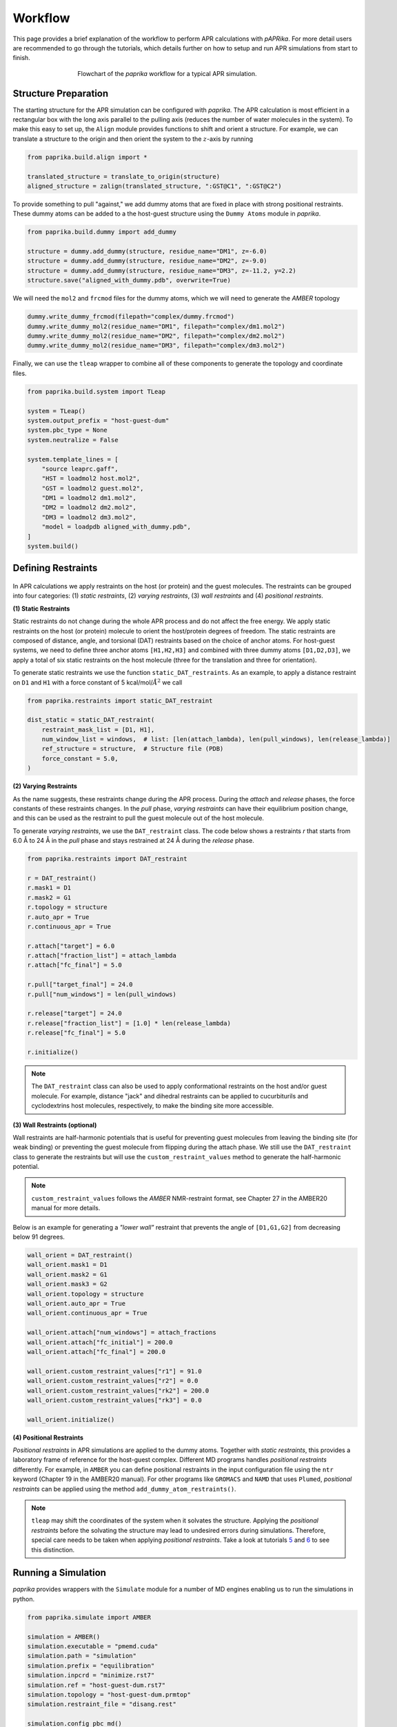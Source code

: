 ********
Workflow
********

This page provides a brief explanation of the workflow to perform APR calculations with `pAPRika`. For more detail users
are recommended to go through the tutorials, which details further on how to setup and run APR simulations from start to
finish.

.. figure :: _static/images/flowchart.png
   :figwidth: 500px
   :width: 170px
   :align: center

   Flowchart of the `paprika` workflow for a typical APR simulation.

Structure Preparation
---------------------
The starting structure for the APR simulation can be configured with `paprika`. The APR calculation is most efficient in
a rectangular box with the long axis parallel to the pulling axis (reduces the number of water molecules in the system).
To make this easy to set up, the ``Align`` module provides functions to shift and orient a structure. For example, we can
translate a structure to the origin and then orient the system to the :math:`z`-axis by running

.. code ::

    from paprika.build.align import *

    translated_structure = translate_to_origin(structure)
    aligned_structure = zalign(translated_structure, ":GST@C1", ":GST@C2")

To provide something to pull "against," we add dummy atoms that are fixed in place with strong positional restraints.
These dummy atoms can be added to a the host-guest structure using the ``Dummy Atoms`` module in `paprika`.

.. code ::

    from paprika.build.dummy import add_dummy

    structure = dummy.add_dummy(structure, residue_name="DM1", z=-6.0)
    structure = dummy.add_dummy(structure, residue_name="DM2", z=-9.0)
    structure = dummy.add_dummy(structure, residue_name="DM3", z=-11.2, y=2.2)
    structure.save("aligned_with_dummy.pdb", overwrite=True)

We will need the ``mol2`` and ``frcmod`` files for the dummy atoms, which we will need to generate the `AMBER` topology

.. code ::

   dummy.write_dummy_frcmod(filepath="complex/dummy.frcmod")
   dummy.write_dummy_mol2(residue_name="DM1", filepath="complex/dm1.mol2")
   dummy.write_dummy_mol2(residue_name="DM2", filepath="complex/dm2.mol2")
   dummy.write_dummy_mol2(residue_name="DM3", filepath="complex/dm3.mol2")

Finally, we can use the ``tleap`` wrapper to combine all of these components to generate the topology and coordinate files.

.. code ::

    from paprika.build.system import TLeap

    system = TLeap()
    system.output_prefix = "host-guest-dum"
    system.pbc_type = None
    system.neutralize = False

    system.template_lines = [
        "source leaprc.gaff",
        "HST = loadmol2 host.mol2",
        "GST = loadmol2 guest.mol2",
        "DM1 = loadmol2 dm1.mol2",
        "DM2 = loadmol2 dm2.mol2",
        "DM3 = loadmol2 dm3.mol2",
        "model = loadpdb aligned_with_dummy.pdb",
    ]
    system.build()


Defining Restraints
-------------------

.. figure :: _static/images/restraints.png
   :figwidth: 550px
   :align: center

In APR calculations we apply restraints on the host (or protein) and the guest molecules. The restraints can be grouped
into four categories: (1) *static restraints*, (2) *varying restraints*, (3) *wall restraints* and (4) *positional
restraints*.

**(1) Static Restraints**

Static restraints do not change during the whole APR process and do not affect the free energy. We apply static restraints
on the host (or protein) molecule to orient the host/protein degrees of freedom. The static restraints are composed of
distance, angle, and torsional (DAT) restraints based on the choice of anchor atoms. For host-guest systems, we need to
define three anchor atoms ``[H1,H2,H3]`` and combined with three dummy atoms ``[D1,D2,D3]``, we apply a total of six
static restraints on the host molecule (three for the translation and three for orientation).

To generate static restraints we use the function ``static_DAT_restraints``. As an example, to apply a distance restraint
on ``D1`` and ``H1`` with a force constant of 5 kcal/mol/:math:`Å^2` we call

.. code :: python

    from paprika.restraints import static_DAT_restraint

    dist_static = static_DAT_restraint(
        restraint_mask_list = [D1, H1],
        num_window_list = windows,  # list: [len(attach_lambda), len(pull_windows), len(release_lambda)]
        ref_structure = structure,  # Structure file (PDB)
        force_constant = 5.0,
    )

**(2) Varying Restraints**

As the name suggests, these restraints change during the APR process. During the `attach` and `release` phases, the force
constants of these restraints changes. In the `pull` phase, `varying restraints` can have their equilibrium position
change, and this can be used as the restraint to pull the guest molecule out of the host molecule.

To generate `varying restraints`, we use the ``DAT_restraint`` class. The code below shows a restraints `r` that starts
from 6.0 Å to 24 Å in the `pull` phase and stays restrained at 24 Å during the *release* phase.

.. code :: python

    from paprika.restraints import DAT_restraint

    r = DAT_restraint()
    r.mask1 = D1
    r.mask2 = G1
    r.topology = structure
    r.auto_apr = True
    r.continuous_apr = True

    r.attach["target"] = 6.0
    r.attach["fraction_list"] = attach_lambda
    r.attach["fc_final"] = 5.0

    r.pull["target_final"] = 24.0
    r.pull["num_windows"] = len(pull_windows)

    r.release["target"] = 24.0
    r.release["fraction_list"] = [1.0] * len(release_lambda)
    r.release["fc_final"] = 5.0

    r.initialize()

.. note ::

   The ``DAT_restraint`` class can also be used to apply conformational restraints on the host and/or guest molecule.
   For example, distance "jack" and dihedral restraints can be applied to cucurbiturils and cyclodextrins host molecules,
   respectively, to make the binding site more accessible.

**(3) Wall Restraints (optional)**

Wall restraints are half-harmonic potentials that is useful for preventing guest molecules from leaving the binding
site (for weak binding) or preventing the guest molecule from flipping during the attach phase. We still use the
``DAT_restraint`` class to generate the restraints but will use the ``custom_restraint_values`` method to generate
the half-harmonic potential.

.. note ::

   ``custom_restraint_values`` follows the *AMBER* NMR-restraint format, see Chapter 27 in the AMBER20 manual
   for more details.

Below is an example for generating a `"lower wall"` restraint that prevents the angle of ``[D1,G1,G2]`` from
decreasing below 91 degrees.

.. code :: python

    wall_orient = DAT_restraint()
    wall_orient.mask1 = D1
    wall_orient.mask2 = G1
    wall_orient.mask3 = G2
    wall_orient.topology = structure
    wall_orient.auto_apr = True
    wall_orient.continuous_apr = True

    wall_orient.attach["num_windows"] = attach_fractions
    wall_orient.attach["fc_initial"] = 200.0
    wall_orient.attach["fc_final"] = 200.0

    wall_orient.custom_restraint_values["r1"] = 91.0
    wall_orient.custom_restraint_values["r2"] = 0.0
    wall_orient.custom_restraint_values["rk2"] = 200.0
    wall_orient.custom_restraint_values["rk3"] = 0.0

    wall_orient.initialize()


**(4) Positional Restraints**

*Positional restraints* in APR simulations are applied to the dummy atoms. Together with *static restraints*, this
provides a laboratory frame of reference for the host-guest complex. Different MD programs handles `positional restraints`
differently. For example, in ``AMBER`` you can define positional restraints in the input configuration file using the
``ntr`` keyword (Chapter 19 in the AMBER20 manual). For other programs like ``GROMACS`` and ``NAMD`` that uses ``Plumed``,
*positional restraints* can be applied using the method ``add_dummy_atom_restraints()``.

.. note ::

   ``tleap`` may shift the coordinates of the system when it solvates the structure. Applying the *positional restraints*
   before the solvating the structure may lead to undesired errors during simulations. Therefore, special care needs to
   be taken when applying *positional restraints*. Take a look at tutorials `5 <tutorials/05-tutorial-cb6-but-plumed.ipynb>`_
   and `6 <tutorials/06-tutorial-cb6-but-gromacs.ipynb>`_ to see this distinction.


Running a Simulation
--------------------

`paprika` provides wrappers with the ``Simulate`` module for a number of MD engines enabling us to run the simulations
in python.

.. code :: python

   from paprika.simulate import AMBER

   simulation = AMBER()
   simulation.executable = "pmemd.cuda"
   simulation.path = "simulation"
   simulation.prefix = "equilibration"
   simulation.inpcrd = "minimize.rst7"
   simulation.ref = "host-guest-dum.rst7"
   simulation.topology = "host-guest-dum.prmtop"
   simulation.restraint_file = "disang.rest"

   simulation.config_pbc_md()

   # Positional restraints on dummy atoms
   simulation.cntrl["ntr"] = 1
   simulation.cntrl["restraint_wt"] = 50.0
   simulation.cntrl["restraintmask"] = "'@DUM'"

   print(f"Running equilibration in window {window}...")
   simulation.run()

Analysis
--------

Once the simulation is complete, the free energy can be obtained using the ``Analysis`` module, which will also
estimate the uncertainties.

.. code :: python

    from paprika.analysis import fe_calc

    free_energy = fe_calc()
    free_energy.prmtop = "host-guest-dum.prmtop"
    free_energy.trajectory = 'production.nc'
    free_energy.path = "windows"
    free_energy.restraint_list = guest_restraints
    free_energy.collect_data()
    free_energy.methods = ['ti-block']
    free_energy.ti_matrix = "full"
    free_energy.bootcycles = 1000
    free_energy.compute_free_energy()